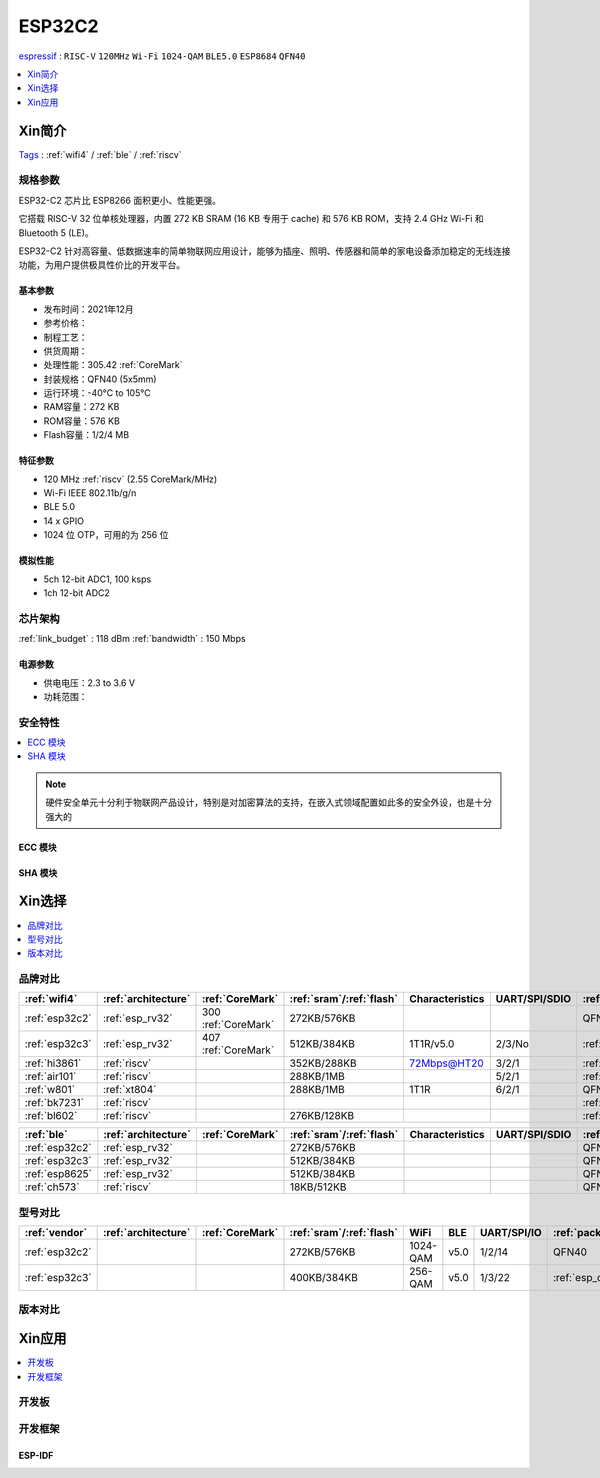 .. _esp32c2:

ESP32C2
================
`espressif <https://www.espressif.com/>`_ : ``RISC-V`` ``120MHz`` ``Wi-Fi`` ``1024-QAM`` ``BLE5.0`` ``ESP8684`` ``QFN40``

.. contents::
    :local:
    :depth: 1

Xin简介
-----------
`Tags <https://github.com/SoCXin/ESP32C2>`_ : :ref:`wifi4` / :ref:`ble` / :ref:`riscv`

.. image:: ./images/ESP32C2.png
    :target: https://www.espressif.com/zh-hans/products/socs/esp32-c2


规格参数
~~~~~~~~~~~

ESP32-C2 芯片比 ESP8266 面积更小、性能更强。

它搭载 RISC-V 32 位单核处理器，内置 272 KB SRAM (16 KB 专用于 cache) 和 576 KB ROM，支持 2.4 GHz Wi-Fi 和 Bluetooth 5 (LE)。

ESP32-C2 针对高容量、低数据速率的简单物联网应用设计，能够为插座、照明、传感器和简单的家电设备添加稳定的无线连接功能，为用户提供极具性价比的开发平台。


基本参数
^^^^^^^^^^^

* 发布时间：2021年12月
* 参考价格：
* 制程工艺：
* 供货周期：
* 处理性能：305.42 :ref:`CoreMark`
* 封装规格：QFN40 (5x5mm)
* 运行环境：-40°C to 105°C
* RAM容量：272 KB
* ROM容量：576 KB
* Flash容量：1/2/4 MB

特征参数
^^^^^^^^^^^

* 120 MHz :ref:`riscv` (2.55 CoreMark/MHz)
* Wi-Fi IEEE 802.11b/g/n
* BLE 5.0
* 14 x GPIO
* 1024 位 OTP，可用的为 256 位

模拟性能
^^^^^^^^^^^

* 5ch 12-bit ADC1, 100 ksps
* 1ch 12-bit ADC2


芯片架构
~~~~~~~~~~~

:ref:`link_budget` : 118 dBm
:ref:`bandwidth` : 150 Mbps

电源参数
^^^^^^^^^^^

* 供电电压：2.3 to 3.6 V
* 功耗范围：

安全特性
~~~~~~~~~~~~~~


.. contents::
    :local:

.. note::
    硬件安全单元十分利于物联网产品设计，特别是对加密算法的支持，在嵌入式领域配置如此多的安全外设，也是十分强大的

ECC 模块
^^^^^^^^^^^^^^^


SHA 模块
^^^^^^^^^^^^^^^




Xin选择
-----------


.. contents::
    :local:


品牌对比
~~~~~~~~~


.. list-table::
    :header-rows:  1

    * - :ref:`wifi4`
      - :ref:`architecture`
      - :ref:`CoreMark`
      - :ref:`sram`/:ref:`flash`
      - Characteristics
      - UART/SPI/SDIO
      - :ref:`package`
    * - :ref:`esp32c2`
      - :ref:`esp_rv32`
      - 300 :ref:`CoreMark`
      - 272KB/576KB
      -
      -
      - QFN40
    * - :ref:`esp32c3`
      - :ref:`esp_rv32`
      - 407 :ref:`CoreMark`
      - 512KB/384KB
      - 1T1R/v5.0
      - 2/3/No
      - :ref:`esp_qfn32`
    * - :ref:`hi3861`
      - :ref:`riscv`
      -
      - 352KB/288KB
      - 72Mbps@HT20
      - 3/2/1
      - :ref:`QFN32`
    * - :ref:`air101`
      - :ref:`riscv`
      -
      - 288KB/1MB
      -
      - 5/2/1
      - :ref:`QFN32`
    * - :ref:`w801`
      - :ref:`xt804`
      -
      - 288KB/1MB
      - 1T1R
      - 6/2/1
      - QFN56
    * - :ref:`bk7231`
      - :ref:`riscv`
      -
      -
      -
      -
      - :ref:`QFN32`
    * - :ref:`bl602`
      - :ref:`riscv`
      -
      - 276KB/128KB
      -
      -
      - :ref:`QFN32`



.. list-table::
    :header-rows:  1

    * - :ref:`ble`
      - :ref:`architecture`
      - :ref:`CoreMark`
      - :ref:`sram`/:ref:`flash`
      - Characteristics
      - UART/SPI/SDIO
      - :ref:`package`
    * - :ref:`esp32c2`
      - :ref:`esp_rv32`
      -
      - 272KB/576KB
      -
      -
      - QFN40
    * - :ref:`esp32c3`
      - :ref:`esp_rv32`
      -
      - 512KB/384KB
      -
      -
      - QFN32
    * - :ref:`esp8625`
      - :ref:`esp_rv32`
      -
      - 512KB/384KB
      -
      -
      - QFN28
    * - :ref:`ch573`
      - :ref:`riscv`
      -
      - 18KB/512KB
      -
      -
      - QFN28


型号对比
~~~~~~~~~

.. contents::
    :local:

.. list-table::
    :header-rows:  1

    * - :ref:`vendor`
      - :ref:`architecture`
      - :ref:`CoreMark`
      - :ref:`sram`/:ref:`flash`
      - WiFi
      - BLE
      - UART/SPI/IO
      - :ref:`package`
    * - :ref:`esp32c2`
      -
      -
      - 272KB/576KB
      - 1024-QAM
      - v5.0
      - 1/2/14
      - QFN40
    * - :ref:`esp32c3`
      -
      -
      - 400KB/384KB
      - 256-QAM
      - v5.0
      - 1/3/22
      - :ref:`esp_qfn32`



版本对比
~~~~~~~~~


.. image:: ./images/ESP32-C2S.png


Xin应用
-----------

.. contents::
    :local:
    :depth: 1

开发板
~~~~~~~~~~

开发框架
~~~~~~~~~

ESP-IDF
^^^^^^^^^^^




